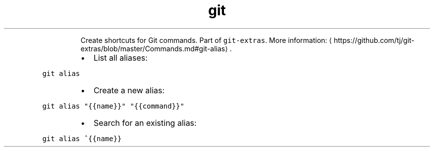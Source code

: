 .TH git alias
.PP
.RS
Create shortcuts for Git commands.
Part of \fB\fCgit\-extras\fR\&.
More information: \[la]https://github.com/tj/git-extras/blob/master/Commands.md#git-alias\[ra]\&.
.RE
.RS
.IP \(bu 2
List all aliases:
.RE
.PP
\fB\fCgit alias\fR
.RS
.IP \(bu 2
Create a new alias:
.RE
.PP
\fB\fCgit alias "{{name}}" "{{command}}"\fR
.RS
.IP \(bu 2
Search for an existing alias:
.RE
.PP
\fB\fCgit alias ^{{name}}\fR
